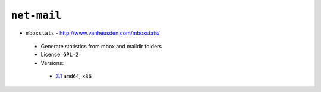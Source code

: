 ``net-mail``
------------

* ``mboxstats`` - http://www.vanheusden.com/mboxstats/

 * Generate statistics from mbox and maildir folders
 * Licence: ``GPL-2``
 * Versions:

  * `3.1 <https://github.com/JNRowe/jnrowe-misc/blob/master/net-mail/mboxstats/mboxstats-3.1.ebuild>`__  ``amd64``, ``x86``


